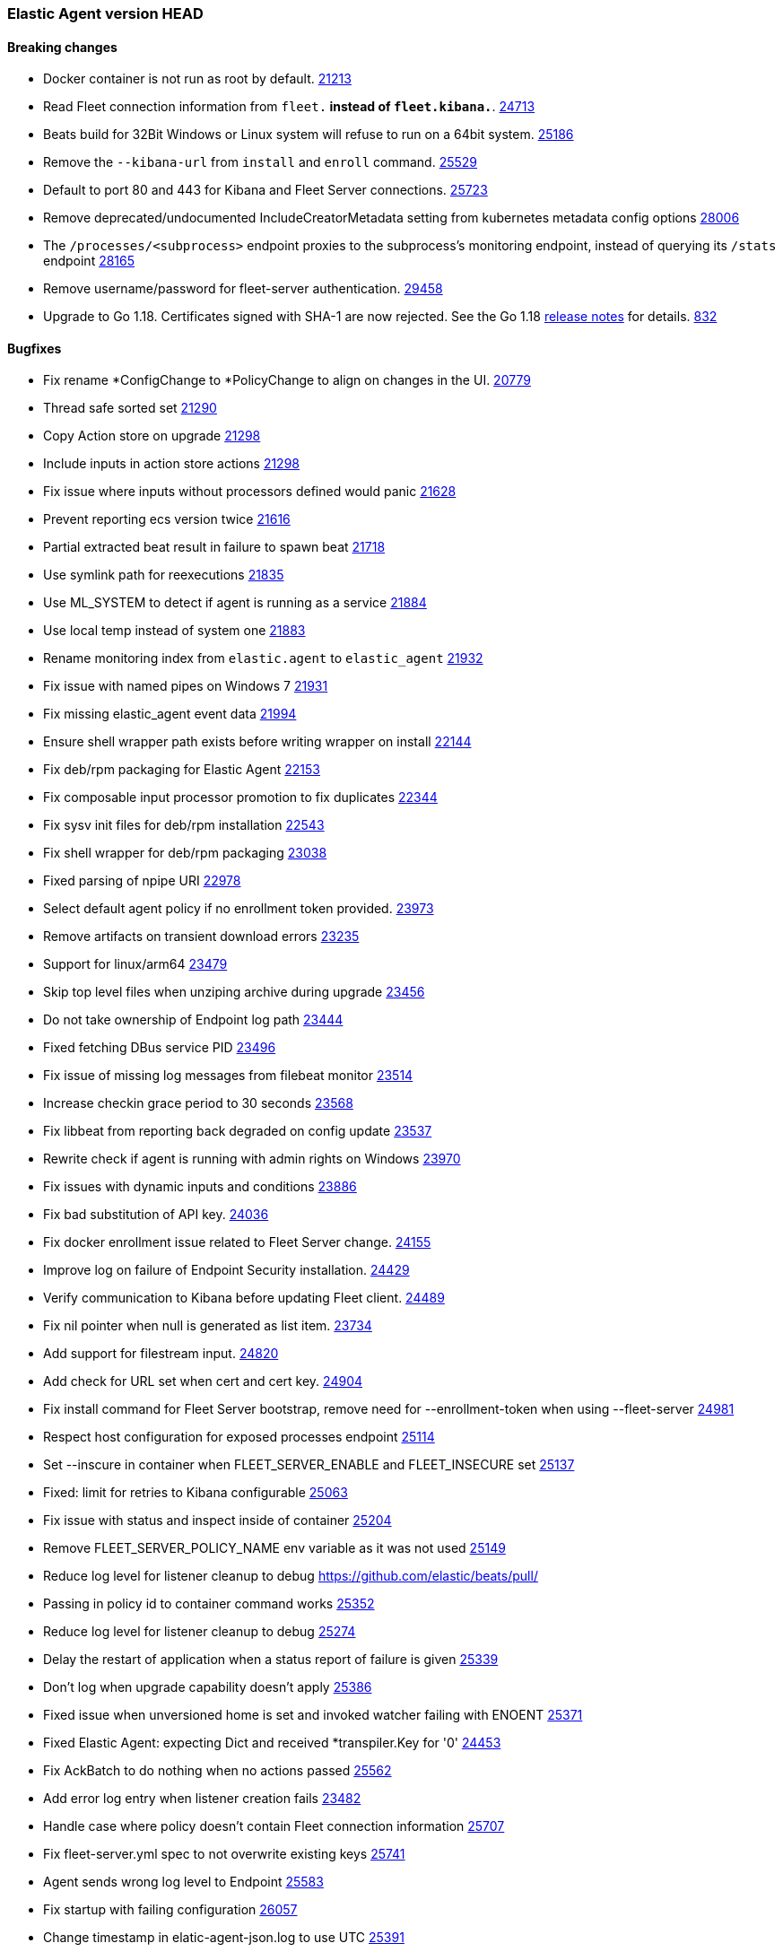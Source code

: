 // Use these for links to issue and pulls. Note issues and pulls redirect one to
// each other on Github, so don't worry too much on using the right prefix.
:issue-beats: https://github.com/elastic/beats/issues/
:pull-beats: https://github.com/elastic/beats/pull/

:issue: https://github.com/elastic/elastic-agent/issues/
:pull: https://github.com/elastic/elastic-agent/pull/

=== Elastic Agent version HEAD

==== Breaking changes

- Docker container is not run as root by default. {pull-beats}[21213]
- Read Fleet connection information from `fleet.*` instead of `fleet.kibana.*`. {pull-beats}[24713]
- Beats build for 32Bit Windows or Linux system will refuse to run on a 64bit system. {pull-beats}[25186]
- Remove the `--kibana-url` from `install` and `enroll` command. {pull-beats}[25529]
- Default to port 80 and 443 for Kibana and Fleet Server connections. {pull-beats}[25723]
- Remove deprecated/undocumented IncludeCreatorMetadata setting from kubernetes metadata config options {pull-beats}[28006]
- The `/processes/<subprocess>` endpoint proxies to the subprocess's monitoring endpoint, instead of querying its `/stats` endpoint {pull-beats}[28165]
- Remove username/password for fleet-server authentication. {pull-beats}[29458]
- Upgrade to Go 1.18. Certificates signed with SHA-1 are now rejected. See the Go 1.18 https://tip.golang.org/doc/go1.18#sha1[release notes] for details. {pull}832[832]

==== Bugfixes
- Fix rename *ConfigChange to *PolicyChange to align on changes in the UI. {pull-beats}[20779]
- Thread safe sorted set {pull-beats}[21290]
- Copy Action store on upgrade {pull-beats}[21298]
- Include inputs in action store actions {pull-beats}[21298]
- Fix issue where inputs without processors defined would panic {pull-beats}[21628]
- Prevent reporting ecs version twice {pull-beats}[21616]
- Partial extracted beat result in failure to spawn beat {issue-beats}[21718]
- Use symlink path for reexecutions {pull-beats}[21835]
- Use ML_SYSTEM to detect if agent is running as a service {pull-beats}[21884]
- Use local temp instead of system one {pull-beats}[21883]
- Rename monitoring index from `elastic.agent` to `elastic_agent` {pull-beats}[21932]
- Fix issue with named pipes on Windows 7 {pull-beats}[21931]
- Fix missing elastic_agent event data {pull-beats}[21994]
- Ensure shell wrapper path exists before writing wrapper on install {pull-beats}[22144]
- Fix deb/rpm packaging for Elastic Agent {pull-beats}[22153]
- Fix composable input processor promotion to fix duplicates {pull-beats}[22344]
- Fix sysv init files for deb/rpm installation {pull-beats}[22543]
- Fix shell wrapper for deb/rpm packaging {pull-beats}[23038]
- Fixed parsing of npipe URI {pull-beats}[22978]
- Select default agent policy if no enrollment token provided. {pull-beats}[23973]
- Remove artifacts on transient download errors {pull-beats}[23235]
- Support for linux/arm64 {pull-beats}[23479]
- Skip top level files when unziping archive during upgrade {pull-beats}[23456]
- Do not take ownership of Endpoint log path {pull-beats}[23444]
- Fixed fetching DBus service PID {pull-beats}[23496]
- Fix issue of missing log messages from filebeat monitor {pull-beats}[23514]
- Increase checkin grace period to 30 seconds {pull-beats}[23568]
- Fix libbeat from reporting back degraded on config update {pull-beats}[23537]
- Rewrite check if agent is running with admin rights on Windows {pull-beats}[23970]
- Fix issues with dynamic inputs and conditions {pull-beats}[23886]
- Fix bad substitution of API key. {pull-beats}[24036]
- Fix docker enrollment issue related to Fleet Server change. {pull-beats}[24155]
- Improve log on failure of Endpoint Security installation. {pull-beats}[24429]
- Verify communication to Kibana before updating Fleet client. {pull-beats}[24489]
- Fix nil pointer when null is generated as list item. {issue-beats}[23734]
- Add support for filestream input. {pull-beats}[24820]
- Add check for URL set when cert and cert key. {pull-beats}[24904]
- Fix install command for Fleet Server bootstrap, remove need for --enrollment-token when using --fleet-server {pull-beats}[24981]
- Respect host configuration for exposed processes endpoint {pull-beats}[25114]
- Set --inscure in container when FLEET_SERVER_ENABLE and FLEET_INSECURE set {pull-beats}[25137]
- Fixed: limit for retries to Kibana configurable {issue-beats}[25063]
- Fix issue with status and inspect inside of container {pull-beats}[25204]
- Remove FLEET_SERVER_POLICY_NAME env variable as it was not used {pull-beats}[25149]
- Reduce log level for listener cleanup to debug {pull-beats}
- Passing in policy id to container command works {pull-beats}[25352]
- Reduce log level for listener cleanup to debug {pull-beats}[25274]
- Delay the restart of application when a status report of failure is given {pull-beats}[25339]
- Don't log when upgrade capability doesn't apply {pull-beats}[25386]
- Fixed issue when unversioned home is set and invoked watcher failing with ENOENT {issue-beats}[25371]
- Fixed Elastic Agent: expecting Dict and received *transpiler.Key for '0' {issue-beats}[24453]
- Fix AckBatch to do nothing when no actions passed {pull-beats}[25562]
- Add error log entry when listener creation fails {issue-beats}[23482]
- Handle case where policy doesn't contain Fleet connection information {pull-beats}[25707]
- Fix fleet-server.yml spec to not overwrite existing keys {pull-beats}[25741]
- Agent sends wrong log level to Endpoint {issue-beats}[25583]
- Fix startup with failing configuration {pull-beats}[26057]
- Change timestamp in elatic-agent-json.log to use UTC {issue-beats}[25391]
- Fix add support for Logstash output. {pull-beats}[24305]
- Do not log Elasticsearch configuration for monitoring output when running with debug. {pull-beats}[26583]
- Fix issue where proxy enrollment options broke enrollment command. {pull-beats}[26749]
- Remove symlink.prev from previously failed upgrade {pull-beats}[26785]
- Fix apm-server supported outputs not being in sync with supported output types. {pull-beats}[26885]
- Set permissions during installation {pull-beats}[26665]
- Disable monitoring during fleet-server bootstrapping. {pull-beats}[27222]
- Fix issue with atomic extract running in K8s {pull-beats}[27396]
- Fix issue with install directory in state path in K8s {pull-beats}[27396]
- Disable monitoring during fleet-server bootstrapping. {pull-beats}[27222]
- Change output.elasticsearch.proxy_disabled flag to output.elasticsearch.proxy_disable so fleet uses it. {issue-beats}[27670] {pull-beats}[27671]
- Add validation for certificate flags to ensure they are absolute paths. {pull-beats}[27779]
- Migrate state on upgrade {pull-beats}[27825]
- Add "_monitoring" suffix to monitoring instance names to remove ambiguity with the status command. {issue-beats}[25449]
- Ignore ErrNotExists when fixing permissions. {issue-beats}[27836] {pull-beats}[27846]
- Snapshot artifact lookup will use agent.download proxy settings. {issue-beats}[27903] {pull-beats}[27904]
- Fix lazy acker to only add new actions to the batch. {pull-beats}[27981]
- Allow HTTP metrics to run in bootstrap mode. Add ability to adjust timeouts for Fleet Server. {pull-beats}[28260]
- Fix agent configuration overwritten by default fleet config. {pull-beats}[29297]
- Allow agent containers to use basic auth to create a service token. {pull-beats}[29651]
- Fix issue where a failing artifact verification does not remove the bad artifact. {pull-beats}[30281]
- Reduce Elastic Agent shut down time by stopping processes concurrently {pull-beats}[29650]
- Move `context cancelled` error from fleet gateway into debug level. {pull}187[187]
- Update library containerd to 1.5.10. {pull}186[186]
- Add fleet-server to output of elastic-agent inspect output command (and diagnostic bundle). {pull}243[243]
- Update API calls that the agent makes to Kibana when running the container command. {pull}253[253]
- diagnostics collect log names are fixed on Windows machines, command will ignore failures. AgentID is included in diagnostics(and diagnostics collect) output. {issue}81[81] {issue}92[92] {issue}190[190] {pull}262[262]
- Collects stdout and stderr of applications run as a process and logs them. {issue}[88]
- Remove VerificationMode option to empty string. Default value is `full`. {issue}[184]
- diagnostics collect file mod times are set. {pull}570[570]
- Allow ':' characters in dynamic variables {issue}624[624] {pull}680[680]
- Allow the - char to appear as part of variable names in eql expressions. {issue}709[709] {pull}710[710]
- Allow the / char in variable names in eql and transpiler. {issue}715[715] {pull}718[718]
- Fix data duplication for standalone agent on Kubernetes using the default manifest {issue-beats}31512[31512] {pull}742[742]
- Agent updates will clean up unneeded artifacts. {issue}693[693] {issue}694[694] {pull}752[752]
- Use the Elastic Agent configuration directory as the root of the `inputs.d` folder. {issues}663[663]
- Fix a panic caused by a race condition when installing the Elastic Agent. {issues}806[806]
- Use at least warning level for all status logs {pull}1218[1218]
- Remove fleet event reporter and events from checkin body. {issue}993[993]
- Fix unintended reset of source URI when downloading components {pull}1252[1252]
- Create separate status reporter for local only events so that degraded fleet-checkins no longer affect health on successful fleet-checkins. {issue}1157[1157] {pull}1285[1285]
- Add success log message after previous checkin failures {pull}1327[1327]
- Fix inconsistency between kubernetes pod annotations and labels in autodiscovery templates {pull}1327[1327]
- Add permissions to elastic-agent-managed clusterrole to get, list, watch storageclasses {pull}1470[1470]
==== New features

- Prepare packaging for endpoint and asc files {pull-beats}[20186]
- Improved version CLI {pull-beats}[20359]
- Enroll CLI now restarts running daemon {pull-beats}[20359]
- Add restart CLI cmd {pull-beats}[20359]
- Add new `synthetics/*` inputs to run Heartbeat {pull-beats}[20387]
- Users of the Docker image can now pass `FLEET_ENROLL_INSECURE=1` to include the `--insecure` flag with the `elastic-agent enroll` command {issue-beats}[20312] {pull-beats}[20713]
- Add `docker` composable dynamic provider. {pull-beats}[20842]
- Add support for dynamic inputs with providers and `{{variable|"default"}}` substitution. {pull-beats}[20839]
- Add support for EQL based condition on inputs {pull-beats}[20994]
- Send `fleet.host.id` to Endpoint Security {pull-beats}[21042]
- Add `install` and `uninstall` subcommands {pull-beats}[21206]
- Use new form of fleet API paths {pull-beats}[21478]
- Add `kubernetes` composable dynamic provider. {pull-beats}[21480]
- Send updating state {pull-beats}[21461]
- Add `elastic.agent.id` and `elastic.agent.version` to published events from filebeat and metricbeat {pull-beats}[21543]
- Add `upgrade` subcommand to perform upgrade of installed Elastic Agent {pull-beats}[21425]
- Update `fleet.yml` and Kibana hosts when a policy change updates the Kibana hosts {pull-beats}[21599]
- Update `install` command to perform enroll before starting Elastic Agent {pull-beats}[21772]
- Update `fleet.kibana.path` from a POLICY_CHANGE {pull-beats}[21804]
- Removed `install-service.ps1` and `uninstall-service.ps1` from Windows .zip packaging {pull-beats}[21694]
- Add `priority` to `AddOrUpdate` on dynamic composable input providers communication channel {pull-beats}[22352]
- Ship `endpoint-security` logs to elasticsearch {pull-beats}[22526]
- Log level reloadable from fleet {pull-beats}[22690]
- Push log level downstream {pull-beats}[22815]
- Add metrics collection for Agent {pull-beats}[22793]
- Add support for Fleet Server {pull-beats}[23736]
- Add support for enrollment with local bootstrap of Fleet Server {pull-beats}[23865]
- Add TLS support for Fleet Server {pull-beats}[24142]
- Add support for Fleet Server running under Elastic Agent {pull-beats}[24220]
- Add CA support to Elastic Agent docker image {pull-beats}[24486]
- Add k8s secrets provider for Agent {pull-beats}[24789]
- Add STATE_PATH, CONFIG_PATH, LOGS_PATH to Elastic Agent docker image {pull-beats}[24817]
- Add status subcommand {pull-beats}[24856]
- Add leader_election provider for k8s {pull-beats}[24267]
- Add --fleet-server-service-token and FLEET_SERVER_SERVICE_TOKEN options {pull-beats}[25083]
- Keep http and logging config during enroll {pull-beats}[25132]
- Log output of container to $LOGS_PATH/elastic-agent-start.log when LOGS_PATH set {pull-beats}[25150]
- Use `filestream` input for internal log collection. {pull-beats}[25660]
- Enable agent to send custom headers to kibana/ES {pull-beats}[26275]
- Set `agent.id` to the Fleet Agent ID in events published from inputs backed by Beats. {issue-beats}[21121] {pull-beats}[26394] {pull-beats}[26548]
- Add proxy support to artifact downloader and communication with fleet server. {pull-beats}[25219]
- Add proxy support to enroll command. {pull-beats}[26514]
- Enable configuring monitoring namespace {issue-beats}[26439]
- Communicate with Fleet Server over HTTP2. {pull-beats}[26474]
- Pass logging.metrics.enabled to beats to stop beats from adding metrics into their logs. {issue-beats}[26758] {pull-beats}[26828]
- Support Node and Service autodiscovery in kubernetes dynamic provider. {pull-beats}[26801]
- Increase Agent's mem limits in k8s. {pull-beats}[27153]
- Add new --enroll-delay option for install and enroll commands. {pull-beats}[27118]
- Add link to troubleshooting guide on fatal exits. {issue-beats}[26367] {pull-beats}[27236]
- Agent now adapts the beats queue size based on output settings. {issue-beats}[26638] {pull-beats}[27429]
- Support ephemeral containers in Kubernetes dynamic provider. {issue-beats}[#27020] {pull-beats}[27707]
- Add complete k8s metadata through composable provider. {pull-beats}[27691]
- Add diagnostics command to gather beat metadata. {pull-beats}[28265]
- Add diagnostics collect command to gather beat metadata, config, policy, and logs and bundle it into an archive. {pull-beats}[28461]
- Add `KIBANA_FLEET_SERVICE_TOKEN` to Elastic Agent container. {pull-beats}[28096]
- Enable pprof endpoints for beats processes. Allow pprof endpoints for elastic-agent if enabled. {pull-beats}[28983]
- Add `--pprof` flag to `elastic-agent diagnostics` and an `elastic-agent pprof` command to allow operators to gather pprof data from the agent and beats running under it. {pull-beats}[28798]
- Allow pprof endpoints for elastic-agent or beats if enabled. {pull-beats}[28983] {pull-beats}[29155]
- Add --fleet-server-es-ca-trusted-fingerprint flag to allow agent/fleet-server to work with elasticsearch clusters using self signed certs. {pull-beats}[29128]
- Discover changes in Kubernetes nodes metadata as soon as they happen. {pull-beats}[23139]
- Add results of inspect output command into archive produced by diagnostics collect. {pull-beats}[29902]
- Add support for loading input configuration from external configuration files in standalone mode. You can load inputs from YAML configuration files under the folder `{path.config}/inputs.d`. {pull-beats}[30087]
- Install command will skip install/uninstall steps when installation via package is detected on Linux distros. {pull-beats}[30289]
- Update docker/distribution dependency library to fix a security issues concerning OCI Manifest Type Confusion Issue. {pull-beats}[30462]
- Add action_input_type for the .fleet-actions-results {pull-beats}[30562]
- Add support for enabling the metrics buffer endpoint in the elastic-agent and beats it runs. diagnostics collect command will gather metrics-buffer data if enabled. {pull-beats}[30471]
- Update ack response schema and processing, add retrier for acks {pull}200[200]
- Enhance error messages and logs for process start {pull}225[225]
- Changed the default policy selection logic. When the agent has no policy id or name defined, it will fall back to defaults (defined by $FLEET_SERVER_POLICY_ID and $FLEET_DEFAULT_TOKEN_POLICY_NAME environment variables respectively). {issue-beats}[29774] {pull}226[226]
- Add Elastic APM instrumentation {pull}180[180]
- Agent can be built for `darwin/arm64`. When it's built for both `darwin/arm64` and `darwin/adm64` a universal binary is also built and packaged. {pull}203[203]
- Add support for Cloudbeat. {pull}179[179]
- Fix download verification in snapshot builds. {issue}252[252]
- Add support for kubernetes cronjobs {pull}279[279]
- Increase the download artifact timeout to 10mins and add log download statistics. {pull}308[308]
- Save the agent configuration and the state encrypted on the disk. {issue}535[535] {pull}398[398]
- Bump node.js version for heartbeat/synthetics to 16.15.0
- Support scheduled actions and cancellation of pending actions. {issue}393[393] {pull}419[419]
- Add `@metadata.input_id` and `@metadata.stream_id` when applying the inject stream processor {pull}527[527]
- Add liveness endpoint, allow fleet-gateway component to report degraded state, add update time and messages to status output. {issue}390[390] {pull}569[569]
- Redact sensitive information on diagnostics collect command. {issue}[241] {pull}[566]
- Fix incorrectly creating a filebeat redis input when a policy contains a packetbeat redis input. {issue}[427] {pull}[700]
- Add `lumberjack` input type to the Filebeat spec. {pull}[959]
- Add support for hints' based autodiscovery in kubernetes provider. {pull}[698]
- Improve logging during upgrades. {pull}[1287]
- Added status message to CheckinRequest {pull}[1369]
- Improve logging of Fleet checkins errors. {pull}[1477]
